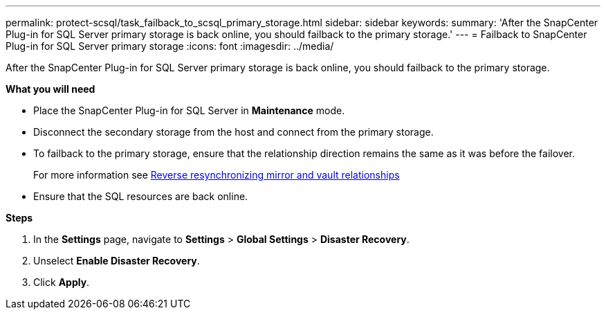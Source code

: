 ---
permalink: protect-scsql/task_failback_to_scsql_primary_storage.html
sidebar: sidebar
keywords:
summary: 'After the SnapCenter Plug-in for SQL Server primary storage is back online, you should failback to the primary storage.'
---
=  Failback to SnapCenter Plug-in for SQL Server primary storage
:icons: font
:imagesdir: ../media/

[.lead]
After the SnapCenter Plug-in for SQL Server primary storage is back online, you should failback to the primary storage.

*What you will need*

* Place the SnapCenter Plug-in for SQL Server in *Maintenance* mode.
* Disconnect the secondary storage from the host and connect from the primary storage.
* To failback to the primary storage, ensure that the relationship direction remains the same as it was before the failover.
+
For more information see link:https://docs.netapp.com/us-en/ontap-sm-classic/online-help-96-97/task_reverse_resynchronizing_mirror_vault_relationships.html[Reverse resynchronizing mirror and vault relationships]
* Ensure that the SQL resources are back online.

*Steps*

. In the *Settings* page, navigate to *Settings* > *Global Settings* > *Disaster Recovery*.
. Unselect *Enable Disaster Recovery*.
. Click *Apply*.
